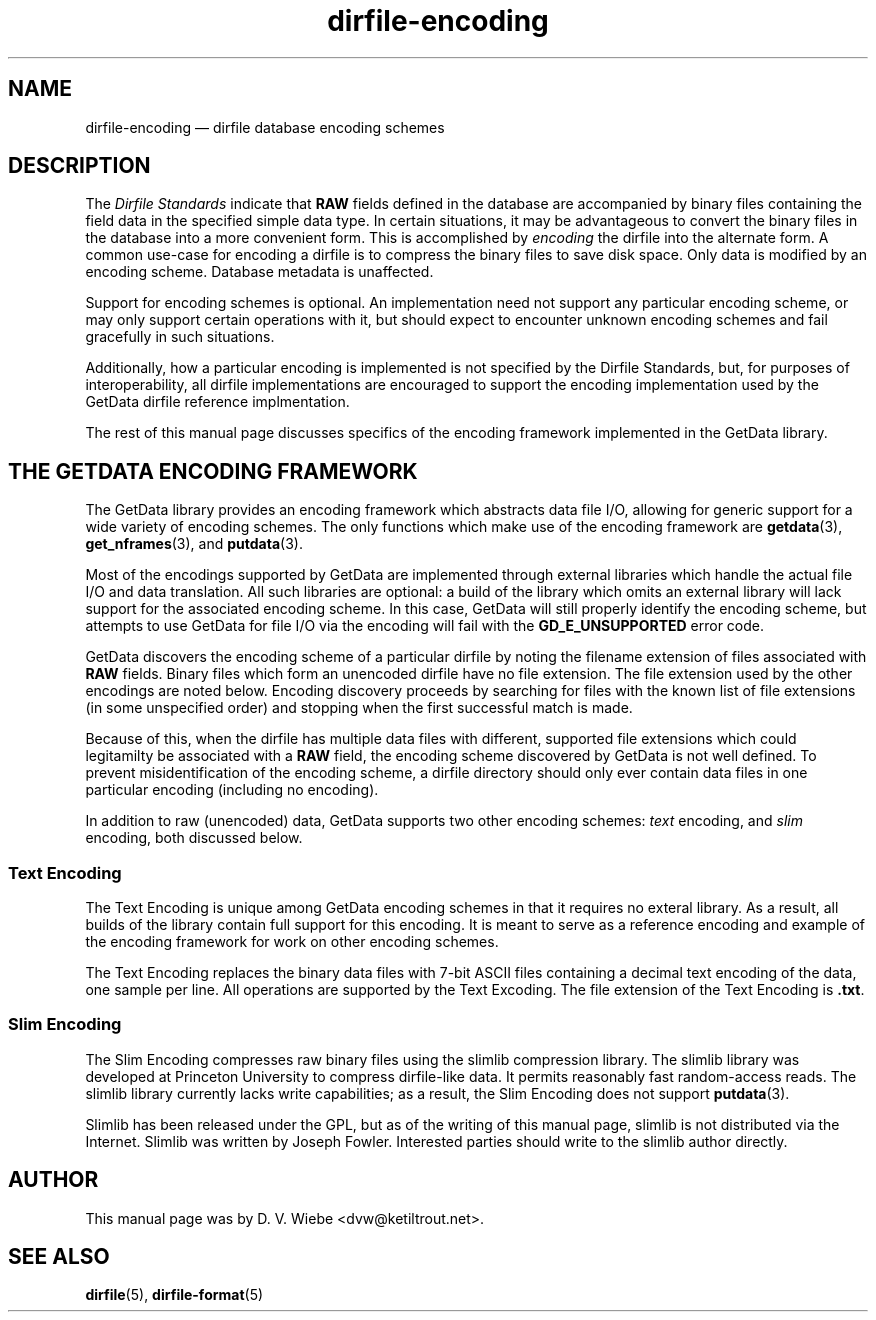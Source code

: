 .\" dirfile-encoding.5.  The dirfile-encoding man page.
.\"
.\" (C) 2008 D. V. Wiebe
.\"
.\""""""""""""""""""""""""""""""""""""""""""""""""""""""""""""""""""""""""
.\"
.\" This file is part of the GetData project.
.\"
.\" This program is free software; you can redistribute it and/or modify
.\" it under the terms of the GNU General Public License as published by
.\" the Free Software Foundation; either version 2 of the License, or
.\" (at your option) any later version.
.\"
.\" GetData is distributed in the hope that it will be useful,
.\" but WITHOUT ANY WARRANTY; without even the implied warranty of
.\" MERCHANTABILITY or FITNESS FOR A PARTICULAR PURPOSE.  See the GNU
.\" General Public License for more details.
.\"
.\" You should have received a copy of the GNU General Public License along
.\" with GetData; if not, write to the Free Software Foundation, Inc.,
.\" 51 Franklin St, Fifth Floor, Boston, MA  02110-1301  USA
.\"
.TH dirfile-encoding 5 "2 October 2008" "Standards Version 6" "DATA FORMATS"
.SH NAME
dirfile-encoding \(em dirfile database encoding schemes
.SH DESCRIPTION
The
.I Dirfile Standards
indicate that
.B RAW
fields defined in the database are accompanied by binary files containing the
field data in the specified simple data type.  In certain situations, it may be
advantageous to convert the binary files in the database into a more convenient
form.  This is accomplished by
.I encoding
the dirfile into the alternate form.  A common use-case for encoding a dirfile
is to compress the binary files to save disk space.  Only data is modified by an
encoding scheme.  Database metadata is unaffected.

Support for encoding schemes is optional.  An implementation need not support
any particular encoding scheme, or may only support certain operations with it,
but should expect to encounter unknown encoding schemes and fail gracefully in
such situations.

Additionally, how a particular encoding is implemented is not specified by the
Dirfile Standards, but, for purposes of interoperability, all dirfile
implementations are encouraged to support the encoding implementation used by
the GetData dirfile reference implmentation.


The rest of this manual page discusses specifics of the encoding framework
implemented in the GetData library.

.SH THE GETDATA ENCODING FRAMEWORK

The GetData library provides an encoding framework which abstracts data file
I/O, allowing for generic support for a wide variety of encoding schemes.
The only functions which make use of the encoding framework are
.BR getdata "(3), " get_nframes (3),
and
.BR putdata (3).

Most of the encodings supported by GetData are implemented through external
libraries which handle the actual file I/O and data translation.  All such
libraries are optional: a build of the library which omits an external library
will lack support for the associated encoding scheme.  In this case, GetData
will still properly identify the encoding scheme, but attempts to use GetData
for file I/O via the encoding will fail with the
.B GD_E_UNSUPPORTED
error code.

GetData discovers the encoding scheme of a particular dirfile by noting the
filename extension of files associated with
.B RAW
fields.  Binary files which form an unencoded dirfile have no file extension.
The file extension used by the other encodings are noted below.  Encoding
discovery proceeds by searching for files with the known list of file extensions
(in some unspecified order) and stopping when the first successful match is
made.

Because of this, when the dirfile has multiple data files with different,
supported file extensions which could legitamilty be associated with a
.B RAW
field, the encoding scheme discovered by GetData is not well defined.  To
prevent misidentification of the encoding scheme, a dirfile directory should
only ever contain data files in one particular encoding (including no
encoding).

In addition to raw (unencoded) data, GetData supports two other encoding
schemes:
.I text
encoding, and
.I slim
encoding, both discussed below.

.SS Text Encoding

The Text Encoding is unique among GetData encoding schemes in that it requires
no exteral library.  As a result, all builds of the library contain full support
for this encoding.  It is meant to serve as a reference encoding and example
of the encoding framework for work on other encoding schemes.

The Text Encoding replaces the binary data files with 7-bit ASCII files
containing a decimal text encoding of the data, one sample per line.  All
operations are supported by the Text Excoding.  The file extension of the
Text Encoding is
.BR .txt .

.SS Slim Encoding

The Slim Encoding compresses raw binary files using the slimlib compression
library.  The slimlib library was developed at Princeton University to compress
dirfile-like data.  It permits reasonably fast random-access reads.  The slimlib
library currently lacks write capabilities; as a result, the Slim Encoding does
not support
.BR putdata (3).

Slimlib has been released under the GPL, but as of the writing of this manual
page, slimlib is not distributed via the Internet.  Slimlib was written by
Joseph Fowler.  Interested parties should write to the slimlib author directly.

.SH AUTHOR

This manual page was by D. V. Wiebe
.nh
<dvw@ketiltrout.net>.
.hy 1

.SH SEE ALSO
.BR dirfile (5),
.BR dirfile\-format (5)
